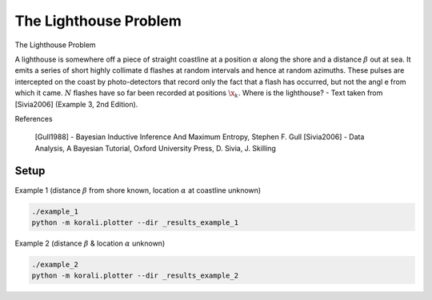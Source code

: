 The Lighthouse Problem
================================================================================= 

The Lighthouse Problem 
                                                                        
A lighthouse is somewhere off a piece of straight coastline at a position  :math:`\alpha` along the shore and a distance :math:`\beta` out at sea. It emits a series of short highly collimate    d flashes at random intervals and hence at random azimuths. These pulses are intercepted on the coast by photo-detectors that record only the fact that a flash has occurred, but not the angl    e from which it came. :math:`N` flashes have so far been recorded at positions :math:`\x_k`. Where is the lighthouse? - Text taken from [Sivia2006] (Example 3, 2nd Edition).
                                                                           
.. image:: Lighthouse_Sivia_2006.png                                            
   :alt: Lighthouse Sketch from Sivia2006                                        
                                                                              
References                                                                   
                                                                         
   [Gull1988] - Bayesian Inductive Inference And Maximum Entropy, Stephen F. Gull
   [Sivia2006] - Data Analysis, A Bayesian Tutorial, Oxford University Press, D. Sivia, J. Skilling


Setup                                                                           
----------------------------                                                    

Example 1 (distance :math:`\beta` from shore known, location :math:`\alpha` at coastline unknown)
   
.. code-block:: bash                                                            

  ./example_1
  python -m korali.plotter --dir _results_example_1                             
                                                                                 
Example 2 (distance :math:`\beta` & location :math:`\alpha` unknown)            
                                                                                 
.. code-block:: bash                                                            

  ./example_2
  python -m korali.plotter --dir _results_example_2                             
